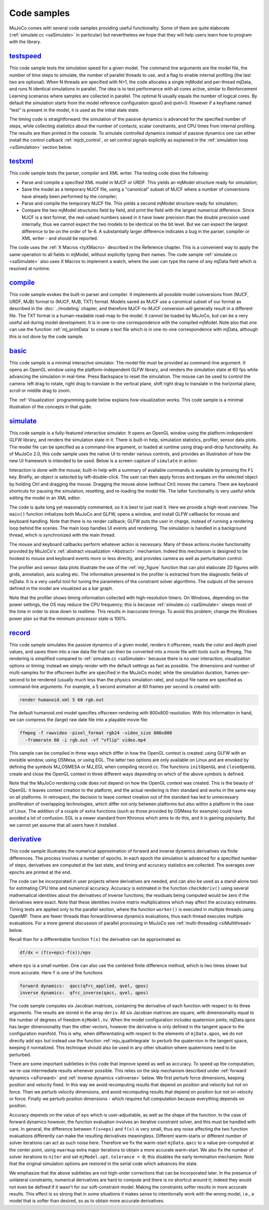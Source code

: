 .. _Sample:

Code samples
------------

MuJoCo comes with several code samples providing useful functionality. Some of them are quite elaborate
(:ref:`simulate.cc <saSimulate>` in particular) but nevertheless we hope that they will help users learn how to program
with the library.

.. _saTestspeed:

`testspeed <https://github.com/google-deepmind/mujoco/blob/main/sample/testspeed.cc>`_
~~~~~~~~~~~~~~~~~~~~~~~~~~~~~~~~~~~~~~~~~~~~~~~~~~~~~~~~~~~~~~~~~~~~~~~~~~~~~~~~~~~~~~

This code sample tests the simulation speed for a given model. The command line arguments are the model file, the
number of time steps to simulate, the number of parallel threads to use, and a flag to enable internal profiling (the
last two are optional). When N threads are specified with N>1, the code allocates a single mjModel and per-thread
mjData, and runs N identical simulations in parallel. The idea is to test performance with all cores active, similar
to Reinforcement Learning scenarios where samples are collected in parallel. The optimal N usually equals the number
of logical cores. By default the simulation starts from the model reference configuration qpos0 and qvel=0. However if
a keyframe named "test" is present in the model, it is used as the initial state state.

The timing code is straightforward: the simulation of the passive dynamics is advanced for the specified number of
steps, while collecting statistics about the number of contacts, scalar constraints, and CPU times from internal
profiling. The results are then printed in the console. To simulate controlled dynamics instead of passive dynamics
one can either install the control callback :ref:`mjcb_control`, or set control signals
explicitly as explained in the :ref:`simulation loop <siSimulation>` section below.

.. _saTestXML:

`testxml <https://github.com/google-deepmind/mujoco/blob/main/sample/testxml.cc>`_
~~~~~~~~~~~~~~~~~~~~~~~~~~~~~~~~~~~~~~~~~~~~~~~~~~~~~~~~~~~~~~~~~~~~~~~~~~~~~~~~~~

This code sample tests the parser, compiler and XML writer. The testing code does the following:

-  Parse and compile a specified XML model in MJCF or URDF. This yields an mjModel structure ready for simulation;
-  Save the model as a temporary MJCF file, using a "canonical" subset of MJCF where a number of conversions have
   already been performed by the compiler;
-  Parse and compile the temporary MJCF file. This yields a second mjModel structure ready for simulation;
-  Compare the two mjModel structures field by field, and print the field with the largest numerical difference. Since
   MJCF is a text format, the real-valued numbers saved in it have lower precision than the double precision used
   internally, thus we cannot expect the two models to be identical on the bit level. But we can expect the largest
   difference to be on the order of 1e-6. A substantially larger difference indicates a bug in the parser, compiler or
   XML writer - and should be reported.

The code uses the :ref:`X Macros <tyXMacro>` described in the Reference chapter. This is a convenient way
to apply the same operation to all fields in mjModel, without explicitly typing their names. The code sample
:ref:`simulate.cc <saSimulate>` also uses X Macros to implement a watch, where the user can type the name of any mjData
field which is resolved at runtime.

.. _saCompile:

`compile <https://github.com/google-deepmind/mujoco/blob/main/sample/compile.cc>`_
~~~~~~~~~~~~~~~~~~~~~~~~~~~~~~~~~~~~~~~~~~~~~~~~~~~~~~~~~~~~~~~~~~~~~~~~~~~~~~~~~~

This code sample evokes the built-in parser and compiler. It implements all possible model conversions from (MJCF, URDF,
MJB) format to (MJCF, MJB, TXT) format. Models saved as MJCF use a canonical subset of our format as described in the
:doc:`../modeling` chapter, and therefore MJCF-to-MJCF conversion will generally result in a different file.
The TXT format is a human-readable road-map to the model. It cannot be loaded by MuJoCo, but can be a very useful aid
during model development. It is in one-to-one correspondence with the compiled mjModel. Note also that one can use the
function :ref:`mj_printData` to create a text file which is in one-to-one correspondence
with mjData, although this is not done by the code sample.

.. _saBasic:

`basic <https://github.com/google-deepmind/mujoco/blob/main/sample/basic.cc>`_
~~~~~~~~~~~~~~~~~~~~~~~~~~~~~~~~~~~~~~~~~~~~~~~~~~~~~~~~~~~~~~~~~~~~~~~~~~~~~~

This code sample is a minimal interactive simulator. The model file must be provided as command-line argument. It
opens an OpenGL window using the platform-independent GLFW library, and renders the simulation state at 60 fps while
advancing the simulation in real-time. Press Backspace to reset the simulation. The mouse can be used to control the
camera: left drag to rotate, right drag to translate in the vertical plane, shift right drag to translate in the
horizontal plane, scroll or middle drag to zoom.

The :ref:`Visualization` programming guide below explains how visualization works. This code sample is a minimal
illustration of the concepts in that guide.

.. _saSimulate:

`simulate <https://github.com/google-deepmind/mujoco/blob/main/simulate>`_
~~~~~~~~~~~~~~~~~~~~~~~~~~~~~~~~~~~~~~~~~~~~~~~~~~~~~~~~~~~~~~~~~~~~~~~~~~

This code sample is a fully-featured interactive simulator. It opens an OpenGL window using the platform-independent
GLFW library, and renders the simulation state in it. There is built-in help, simulation statistics, profiler, sensor
data plots. The model file can be specified as a command-line argument, or loaded at runtime using drag-and-drop
functionality. As of MuJoCo 2.0, this code sample uses the native UI to render various controls, and provides an
illustration of how the new UI framework is intended to be used. Below is a screen-capture of ``simulate`` in action:

..  youtube:: 0ORsj_E17B0
    :align: center

Interaction is done with the mouse; built-in help with a summary of available commands is available by pressing the
``F1`` key. Briefly, an object is selected by left-double-click. The user can then apply forces and torques on the
selected object by holding Ctrl and dragging the mouse. Dragging the mouse alone (without Ctrl) moves the camera. There
are keyboard shortcuts for pausing the simulation, resetting, and re-loading the model file. The latter functionality is
very useful while editing the model in an XML editor.

The code is quite long yet reasonably commented, so it is best to just read it. Here we provide a high-level overview.
The ``main()`` function initializes both MuJoCo and GLFW, opens a window, and install GLFW callbacks for mouse and
keyboard handling. Note that there is no render callback; GLFW puts the user in charge, instead of running a rendering
loop behind the scenes. The main loop handles UI events and rendering. The simulation is handled in a background
thread, which is synchronized with the main thread.

The mouse and keyboard callbacks perform whatever action is necessary. Many of these actions invoke functionality
provided by MuJoCo's :ref:`abstract visualization <Abstract>` mechanism. Indeed this mechanism is designed to be
hooked to mouse and keyboard events more or less directly, and provides camera as well as perturbation control.

The profiler and sensor data plots illustrate the use of the :ref:`mjr_figure` function
that can plot elaborate 2D figures with grids, annotation, axis scaling etc. The information presented in the profiler
is extracted from the diagnostic fields of mjData. It is a very useful tool for tuning the parameters of the
constraint solver algorithms. The outputs of the sensors defined in the model are visualized as a bar graph.

Note that the profiler shows timing information collected with high-resolution timers. On Windows, depending on the
power settings, the OS may reduce the CPU frequency; this is because :ref:`simulate.cc <saSimulate>` sleeps most of
the time in order to slow down to realtime. This results in inaccurate timings. To avoid this problem, change the
Windows power plan so that the minimum processor state is 100%.

.. _saRecord:

`record <https://github.com/google-deepmind/mujoco/blob/main/sample/record.cc>`_
~~~~~~~~~~~~~~~~~~~~~~~~~~~~~~~~~~~~~~~~~~~~~~~~~~~~~~~~~~~~~~~~~~~~~~~~~~~~~~~~

This code sample simulates the passive dynamics of a given model, renders it offscreen, reads the color and depth pixel
values, and saves them into a raw data file that can then be converted into a movie file with tools such as ffmpeg. The
rendering is simplified compared to :ref:`simulate.cc <saSimulate>` because there is no user interaction, visualization
options or timing; instead we simply render with the default settings as fast as possible. The dimensions and number of
multi-samples for the offscreen buffer are specified in the MuJoCo model, while the simulation duration, frames-per-
second to be rendered (usually much less than the physics simulation rate), and output file name are specified as
command-line arguments. For example, a 5 second animation at 60 frames per second is created with:

.. code-block:: Shell

     render humanoid.xml 5 60 rgb.out

The default humanoid.xml model specifies offscreen rendering with 800x800 resolution. With this information in hand, we
can compress the (large) raw date file into a playable movie file:

.. code-block:: Shell

     ffmpeg -f rawvideo -pixel_format rgb24 -video_size 800x800
       -framerate 60 -i rgb.out -vf "vflip" video.mp4

This sample can be compiled in three ways which differ in how the OpenGL context is created: using GLFW with an
invisible window, using OSMesa, or using EGL. The latter two options are only available on Linux and are envoked by
defining the symbols MJ_OSMESA or MJ_EGL when compiling record.cc. The functions ``initOpenGL`` and ``closeOpenGL``
create and close the OpenGL context in three different ways depending on which of the above symbols is defined.

Note that the MuJoCo rendering code does not depend on how the OpenGL context was created. This is the beauty of
OpenGL: it leaves context creation to the platform, and the actual rendering is then standard and works in the same
way on all platforms. In retrospect, the decision to leave context creation out of the standard has led to unnecessary
proliferation of overlapping technologies, which differ not only between platforms but also within a platform in the
case of Linux. The addition of a couple of extra functions (such as those provided by OSMesa for example) could have
avoided a lot of confusion. EGL is a newer standard from Khronos which aims to do this, and it is gaining popularity.
But we cannot yet assume that all users have it installed.

.. _saDerivative:

`derivative <https://github.com/google-deepmind/mujoco/blob/main/sample/derivative.cc>`_
~~~~~~~~~~~~~~~~~~~~~~~~~~~~~~~~~~~~~~~~~~~~~~~~~~~~~~~~~~~~~~~~~~~~~~~~~~~~~~~~~~~~~~~~

This code sample illustrates the numerical approximation of forward and inverse dynamics derivatives via finite
differences. The process involves a number of epochs. In each epoch the simulation is advanced for a specified number
of steps, derivatives are computed at the last state, and timing and accuracy statistics are collected. The averages
over epochs are printed at the end.

The code can be incorporated in user projects where derivatives are needed, and can also be used as a stand-alone tool
for estimating CPU time and numerical accuracy. Accuracy is estimated in the function ``checkderiv()`` using several
mathematical identities about the derivatives of inverse functions; the residuals being computed would be zero if the
derivatives were exact. Note that these identities involve matrix multiplications which may affect the accuracy
estimates. Timing tests are applied only to the parallel section, where the function ``worker()`` is executed in
multiple threads using OpenMP. There are fewer threads than forward/inverse dynamics evaluations, thus each thread
executes multiple evaluations. For a more general discussion of parallel processing in MuJoCo see
:ref:`multi-threading <siMultithread>` below.

Recall than for a differentiable function ``f(x)`` the derivative can be approximated as

.. code-block:: Text

     df/dx = (f(x+eps)-f(x))/eps

where ``eps`` is a small number. One can also use the centered finite difference method, which is two times slower but
more accurate. Here ``f`` is one of the functions

.. code-block:: Text

     forward dynamics:  qacc(qfrc_applied, qvel, qpos)
     inverse dynamics:  qfrc_inverse(qacc, qvel, qpos)

The code sample computes six Jacobian matrices, containing the derivative of each function with respect to its three
arguments. The results are stored in the array ``deriv``. All six Jacobian matrices are square, with dimensionality
equal to the number of degrees of freedom ``mjModel.nv``. When the model configuration includes quaternion joints,
mjData.qpos has larger dimensionality than the other vectors, however the derivative is only defined in the tangent
space to the configuration manifold. This is why, when differentiating with respect to the elements of ``mjData.qpos``,
we do not directly add ``eps`` but instead use the function :ref:`mju_quatIntegrate` to perturb the quaternion in the
tangent space, keeping it normalized. This technique should also be used in any other situation where quaternions need
to be perturbed.

There are some important subtleties in this code that improve speed as well as accuracy. To speed up the computation,
we re-use intermediate results whenever possible. This relies on the skip mechanism described under :ref:`forward
dynamics <siForward>` and :ref:`inverse dynamics <siInverse>` below. We first perturb force dimensions, keeping
position and velocity fixed. In this way we avoid recomputing results that depend on position and velocity but not on
force. Then we perturb velocity dimensions, and avoid recomputing results that depend on position but not on velocity
or force. Finally we perturb position dimensions - which requires full computation because everything depends on
position.

Accuracy depends on the value of ``eps`` which is user-adjustable, as well as the shape of the function. In the case
of forward dynamics however, the function evaluation involves an iterative constraint solver, and this must be handled
with care. In general, the difference between ``f(x+eps)`` and ``f(x)`` is very small, thus any noise affecting the
two function evaluations differently can make the resulting derivatives meaningless. Different warm-starts or
different number of solver iterations can act as such noise here. Therefore we fix the warm-start ``mjData.qacc`` to a
value pre-computed at the center point, using ``nwarmup`` extra major iterations to obtain a more accurate warm-start.
We also fix the number of solver iterations to ``niter`` and set ``mjModel.opt.tolerance = 0``; this disables the early
termination mechanism. Note that the original simulation options are restored in the serial code which advances the
state.

We emphasize that the above subtleties are not high-order corrections that can be incorporated later. In the presence
of unilateral constraints, numerical derivatives are hard to compute and there is no shortcut around it; indeed they
would not even be defined if it wasn't for our soft-constraint model. Making the constraints softer results in more
accurate results. This effect is so strong that in some situations it makes sense to intentionally work with the wrong
model, i.e., a model that is softer than desired, so as to obtain more accurate derivatives.
